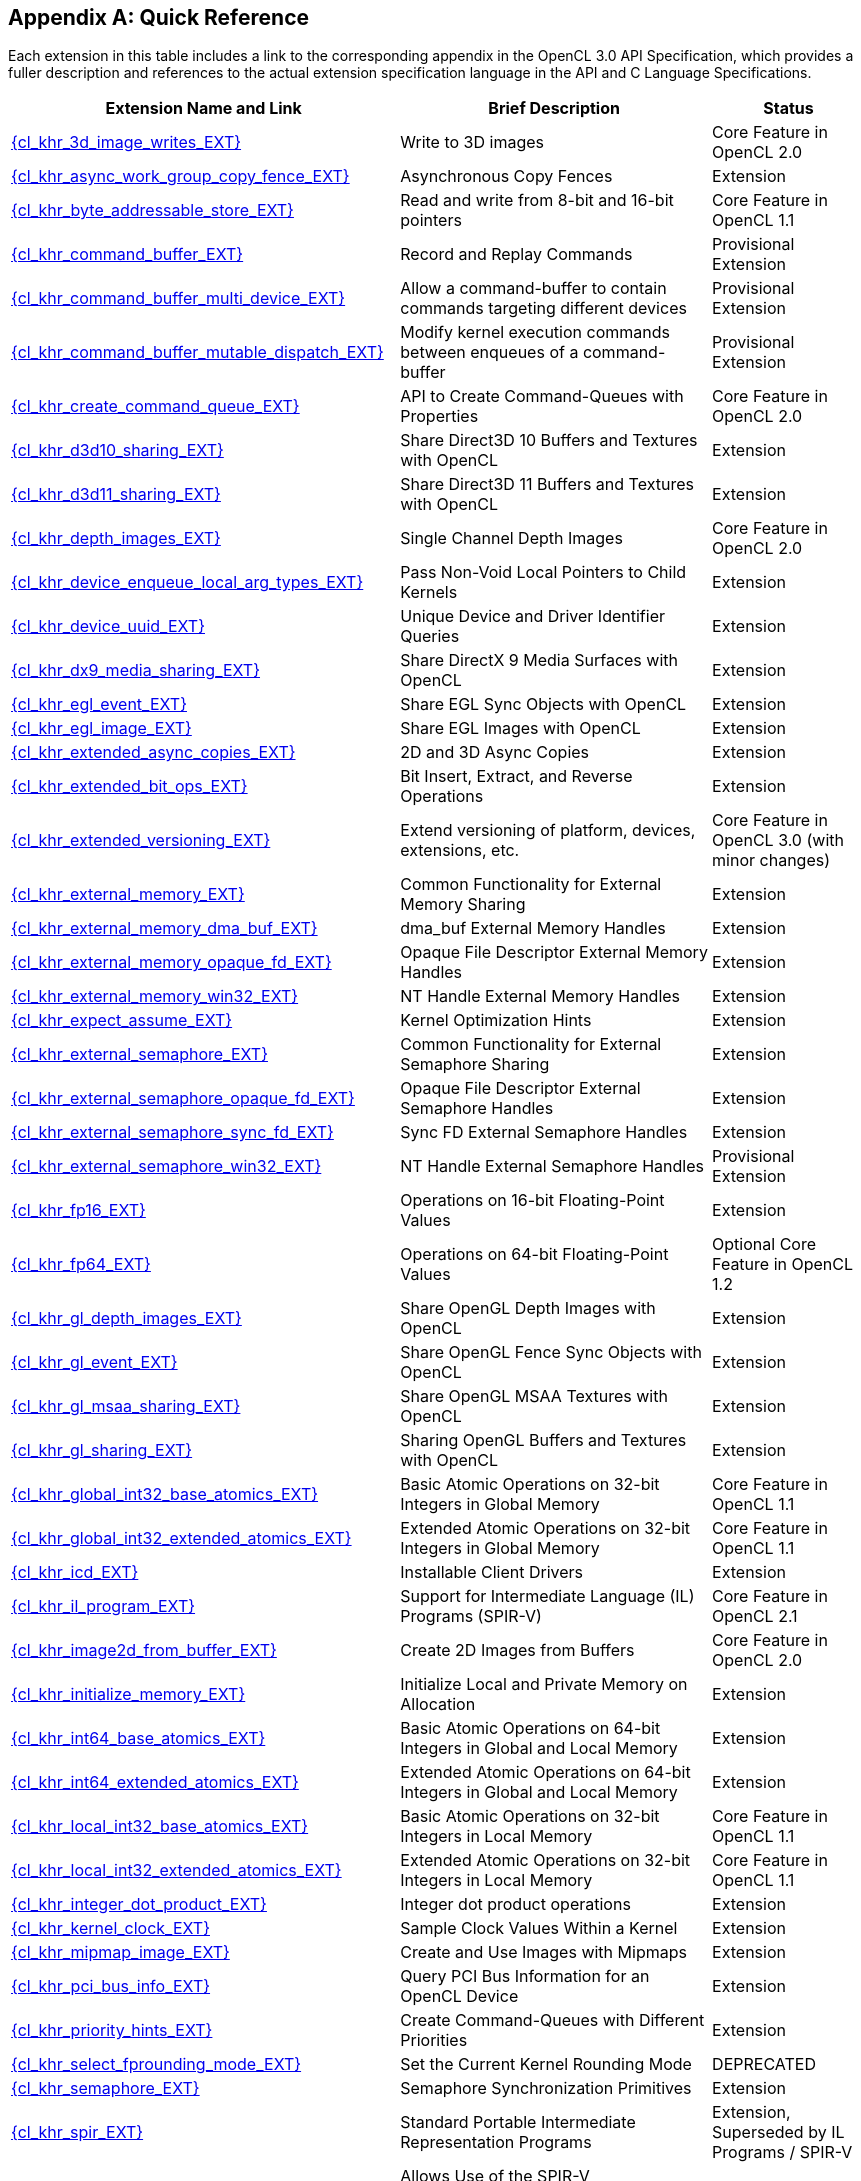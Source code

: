 // Copyright 2017-2024 The Khronos Group. This work is licensed under a
// Creative Commons Attribution 4.0 International License; see
// http://creativecommons.org/licenses/by/4.0/

// The API and C specifications are published in the same directory as the
// extension specification, so only the relative URL is required.

:APISpecURL: OpenCL_API.html

[appendix]
[[quick-reference]]
== Quick Reference

Each extension in this table includes a link to the corresponding appendix
in the OpenCL 3.0 API Specification, which provides a fuller description and
references to the actual extension specification language in the API and C
Language Specifications.

// Editors note: Please keep this table in alphabetical order!

[cols="5,4,2",options="header",]
|====
| Extension Name and Link
| Brief Description
| Status

| [[cl_khr_3d_image_writes]]                    link:{APISpecURL}#cl_khr_3d_image_writes[{cl_khr_3d_image_writes_EXT}]
| Write to 3D images
| Core Feature in OpenCL 2.0

| [[cl_khr_async_work_group_copy_fence]]        link:{APISpecURL}#cl_khr_async_work_group_copy_fence[{cl_khr_async_work_group_copy_fence_EXT}]
| Asynchronous Copy Fences
| Extension

| [[cl_khr_byte_addressable_store]]             link:{APISpecURL}#cl_khr_byte_addressable_store[{cl_khr_byte_addressable_store_EXT}]
| Read and write from 8-bit and 16-bit pointers
| Core Feature in OpenCL 1.1

| [[cl_khr_command_buffer]]                     link:{APISpecURL}#cl_khr_command_buffer[{cl_khr_command_buffer_EXT}]
| Record and Replay Commands
| Provisional Extension

| [[cl_khr_command_buffer_multi_device]]        link:{APISpecURL}#cl_khr_command_buffer_multi_device[{cl_khr_command_buffer_multi_device_EXT}]
| Allow a command-buffer to contain commands targeting different devices
| Provisional Extension

| [[cl_khr_command_buffer_mutable_dispatch]]    link:{APISpecURL}#cl_khr_command_buffer_mutable_dispatch[{cl_khr_command_buffer_mutable_dispatch_EXT}]
| Modify kernel execution commands between enqueues of a command-buffer
| Provisional Extension

| [[cl_khr_create_command_queue]]               link:{APISpecURL}#cl_khr_create_command_queue[{cl_khr_create_command_queue_EXT}]
| API to Create Command-Queues with Properties
| Core Feature in OpenCL 2.0

| [[cl_khr_d3d10_sharing]]                      link:{APISpecURL}#cl_khr_d3d10_sharing[{cl_khr_d3d10_sharing_EXT}]
| Share Direct3D 10 Buffers and Textures with OpenCL
| Extension

| [[cl_khr_d3d11_sharing]]                      link:{APISpecURL}#cl_khr_d3d11_sharing[{cl_khr_d3d11_sharing_EXT}]
| Share Direct3D 11 Buffers and Textures with OpenCL
| Extension

| [[cl_khr_depth_images]]                       link:{APISpecURL}#cl_khr_depth_images[{cl_khr_depth_images_EXT}]
| Single Channel Depth Images
| Core Feature in OpenCL 2.0

| [[cl_khr_device_enqueue_local_arg_types]]     link:{APISpecURL}#cl_khr_device_enqueue_local_arg_types[{cl_khr_device_enqueue_local_arg_types_EXT}]
| Pass Non-Void Local Pointers to Child Kernels
| Extension

| [[cl_khr_device_uuid]]                        link:{APISpecURL}#cl_khr_device_uuid[{cl_khr_device_uuid_EXT}]
| Unique Device and Driver Identifier Queries
| Extension

| [[cl_khr_dx9_media_sharing]]                  link:{APISpecURL}#cl_khr_dx9_media_sharing[{cl_khr_dx9_media_sharing_EXT}]
| Share DirectX 9 Media Surfaces with OpenCL
| Extension

| [[cl_khr_egl_event]]                          link:{APISpecURL}#cl_khr_egl_event[{cl_khr_egl_event_EXT}]
| Share EGL Sync Objects with OpenCL
| Extension

| [[cl_khr_egl_image]]                          link:{APISpecURL}#cl_khr_egl_image[{cl_khr_egl_image_EXT}]
| Share EGL Images with OpenCL
| Extension

| [[cl_khr_extended_async_copies]]              link:{APISpecURL}#cl_khr_extended_async_copies[{cl_khr_extended_async_copies_EXT}]
| 2D and 3D Async Copies
| Extension

| [[cl_khr_extended_bit_ops]]                   link:{APISpecURL}#cl_khr_extended_bit_ops[{cl_khr_extended_bit_ops_EXT}]
| Bit Insert, Extract, and Reverse Operations
| Extension

| [[cl_khr_extended_versioning]]                link:{APISpecURL}#cl_khr_extended_versioning[{cl_khr_extended_versioning_EXT}]
| Extend versioning of platform, devices, extensions, etc.
| Core Feature in OpenCL 3.0 (with minor changes)

| [[cl_khr_external_memory]]                    link:{APISpecURL}#cl_khr_external_memory[{cl_khr_external_memory_EXT}]
| Common Functionality for External Memory Sharing
| Extension

| [[cl_khr_external_memory_dma_buf]]            link:{APISpecURL}#cl_khr_external_memory[{cl_khr_external_memory_dma_buf_EXT}]
| dma_buf External Memory Handles
| Extension

| [[cl_khr_external_memory_opaque_fd]]          link:{APISpecURL}#cl_khr_external_memory[{cl_khr_external_memory_opaque_fd_EXT}]
| Opaque File Descriptor External Memory Handles
| Extension

| [[cl_khr_external_memory_win32]]              link:{APISpecURL}#cl_khr_external_memory[{cl_khr_external_memory_win32_EXT}]
| NT Handle External Memory Handles
| Extension

| [[cl_khr_expect_assume]]                      link:{APISpecURL}#cl_khr_expect_assume[{cl_khr_expect_assume_EXT}]
| Kernel Optimization Hints
| Extension

| [[cl_khr_external_semaphore]]                 link:{APISpecURL}#cl_khr_external_semaphore[{cl_khr_external_semaphore_EXT}]
| Common Functionality for External Semaphore Sharing
| Extension

| [[cl_khr_external_semaphore_opaque_fd]]       link:{APISpecURL}#cl_khr_external_semaphore[{cl_khr_external_semaphore_opaque_fd_EXT}]
| Opaque File Descriptor External Semaphore Handles
| Extension

| [[cl_khr_external_semaphore_sync_fd]]         link:{APISpecURL}#cl_khr_external_semaphore[{cl_khr_external_semaphore_sync_fd_EXT}]
| Sync FD External Semaphore Handles
| Extension

| [[cl_khr_external_semaphore_win32]]           link:{APISpecURL}#cl_khr_external_semaphore[{cl_khr_external_semaphore_win32_EXT}]
| NT Handle External Semaphore Handles
| Provisional Extension

| [[cl_khr_fp16]]                               link:{APISpecURL}#cl_khr_fp16[{cl_khr_fp16_EXT}]
| Operations on 16-bit Floating-Point Values
| Extension

| [[cl_khr_fp64]]                               link:{APISpecURL}#cl_khr_fp64[{cl_khr_fp64_EXT}]
| Operations on 64-bit Floating-Point Values
| Optional Core Feature in OpenCL 1.2

| [[cl_khr_gl_depth_images]]                    link:{APISpecURL}#cl_khr_gl_depth_images[{cl_khr_gl_depth_images_EXT}]
| Share OpenGL Depth Images with OpenCL
| Extension

| [[cl_khr_gl_event]]                           link:{APISpecURL}#cl_khr_gl_event[{cl_khr_gl_event_EXT}]
| Share OpenGL Fence Sync Objects with OpenCL
| Extension

| [[cl_khr_gl_msaa_sharing]]                    link:{APISpecURL}#cl_khr_gl_msaa_sharing[{cl_khr_gl_msaa_sharing_EXT}]
| Share OpenGL MSAA Textures with OpenCL
| Extension

| [[cl_khr_gl_sharing]]                         link:{APISpecURL}#cl_khr_gl_sharing[{cl_khr_gl_sharing_EXT}]
| Sharing OpenGL Buffers and Textures with OpenCL
| Extension

| [[cl_khr_global_int32_base_atomics]]          link:{APISpecURL}#cl_khr_int32_atomics[{cl_khr_global_int32_base_atomics_EXT}]
| Basic Atomic Operations on 32-bit Integers in Global Memory
| Core Feature in OpenCL 1.1

| [[cl_khr_global_int32_extended_atomics]]      link:{APISpecURL}#cl_khr_int32_atomics[{cl_khr_global_int32_extended_atomics_EXT}]
| Extended Atomic Operations on 32-bit Integers in Global Memory
| Core Feature in OpenCL 1.1

| [[cl_khr_icd]]                                link:{APISpecURL}#cl_khr_icd[{cl_khr_icd_EXT}]
| Installable Client Drivers
| Extension

| [[cl_khr_il_program]]                         link:{APISpecURL}#cl_khr_il_program[{cl_khr_il_program_EXT}]
| Support for Intermediate Language (IL) Programs (SPIR-V)
| Core Feature in OpenCL 2.1

| [[cl_khr_image2d_from_buffer]]                link:{APISpecURL}#cl_khr_image2d_from_buffer[{cl_khr_image2d_from_buffer_EXT}]
| Create 2D Images from Buffers
| Core Feature in OpenCL 2.0

| [[cl_khr_initialize_memory]]                  link:{APISpecURL}#cl_khr_initialize_memory[{cl_khr_initialize_memory_EXT}]
| Initialize Local and Private Memory on Allocation
| Extension

| [[cl_khr_int64_base_atomics]]                 link:{APISpecURL}#cl_khr_int64_atomics[{cl_khr_int64_base_atomics_EXT}]
| Basic Atomic Operations on 64-bit Integers in Global and Local Memory
| Extension

| [[cl_khr_int64_extended_atomics]]             link:{APISpecURL}#cl_khr_int64_atomics[{cl_khr_int64_extended_atomics_EXT}]
| Extended Atomic Operations on 64-bit Integers in Global and Local Memory
| Extension

| [[cl_khr_local_int32_base_atomics]]           link:{APISpecURL}#cl_khr_int32_atomics[{cl_khr_local_int32_base_atomics_EXT}]
| Basic Atomic Operations on 32-bit Integers in Local Memory
| Core Feature in OpenCL 1.1

| [[cl_khr_local_int32_extended_atomics]]       link:{APISpecURL}#cl_khr_int32_atomics[{cl_khr_local_int32_extended_atomics_EXT}]
| Extended Atomic Operations on 32-bit Integers in Local Memory
| Core Feature in OpenCL 1.1

| [[cl_khr_integer_dot_product]]                link:{APISpecURL}#cl_khr_integer_dot_product[{cl_khr_integer_dot_product_EXT}]
| Integer dot product operations
| Extension

| [[cl_khr_kernel_clock]]                       link:{APISpecURL}#cl_khr_kernel_clock[{cl_khr_kernel_clock_EXT}]
| Sample Clock Values Within a Kernel
| Extension

| [[cl_khr_mipmap_image]]                       link:{APISpecURL}#cl_khr_mipmap_image[{cl_khr_mipmap_image_EXT}]
| Create and Use Images with Mipmaps
| Extension

| [[cl_khr_pci_bus_info]]                       link:{APISpecURL}#cl_khr_pci_bus_info[{cl_khr_pci_bus_info_EXT}]
| Query PCI Bus Information for an OpenCL Device
| Extension

| [[cl_khr_priority_hints]]                     link:{APISpecURL}#cl_khr_priority_hints[{cl_khr_priority_hints_EXT}]
| Create Command-Queues with Different Priorities
| Extension

| [[cl_khr_select_fprounding_mode]]             link:{APISpecURL}#cl_khr_select_fprounding_mode[{cl_khr_select_fprounding_mode_EXT}]
| Set the Current Kernel Rounding Mode
| DEPRECATED

| [[cl_khr_semaphore]]                          link:{APISpecURL}#cl_khr_semaphore[{cl_khr_semaphore_EXT}]
| Semaphore Synchronization Primitives
| Extension

| [[cl_khr_spir]]                               link:{APISpecURL}#cl_khr_spir[{cl_khr_spir_EXT}]
| Standard Portable Intermediate Representation Programs
| Extension, Superseded by IL Programs / SPIR-V

| [[cl_khr_spirv_extended_debug_info]]          link:{APISpecURL}#cl_khr_spirv_extended_debug_info[{cl_khr_spirv_extended_debug_info_EXT}]
| Allows Use of the SPIR-V `OpenCL.DebugInfo.100` Extended Instruction Set
| Extension

| [[cl_khr_spirv_linkonce_odr]]                 link:{APISpecURL}#cl_khr_spirv_linkonce_odr[{cl_khr_spirv_linkonce_odr_EXT}]
| Allows Use of the SPIR-V `SPV_KHR_linkonce_odr` Extension
| Extension

| [[cl_khr_spirv_no_integer_wrap_decoration]]   link:{APISpecURL}#cl_khr_spirv_no_integer_wrap_decoration[{cl_khr_spirv_no_integer_wrap_decoration_EXT}]
| Allows Use of the SPIR-V `SPV_KHR_no_integer_wrap_decoration` Extension
| Extension

| [[cl_khr_srgb_image_writes]]                  link:{APISpecURL}#cl_khr_srgb_image_writes[{cl_khr_srgb_image_writes_EXT}]
| Write to sRGB Images
| Extension

| [[cl_khr_subgroups]]                          link:{APISpecURL}#cl_khr_subgroups[{cl_khr_subgroups_EXT}]
| Sub-Groupings of Work Items
| Core Feature in OpenCL 2.1 (with minor changes)

| [[cl_khr_subgroup_ballot]]                    link:{APISpecURL}#cl_khr_subgroup_ballot[{cl_khr_subgroup_ballot_EXT}]
| Exchange Ballots Among Sub-Groupings of Work Items
| Extension

| [[cl_khr_subgroup_clustered_reduce]]          link:{APISpecURL}#cl_khr_subgroup_clustered_reduce[{cl_khr_subgroup_clustered_reduce_EXT}]
| Clustered Reductions for Sub-Groupings of Work Items
| Extension

| [[cl_khr_subgroup_extended_types]]            link:{APISpecURL}#cl_khr_subgroup_extended_types[{cl_khr_subgroup_extended_types_EXT}]
| Additional Type Support for Sub-group Functions
| Extension

| [[cl_khr_subgroup_named_barrier]]             link:{APISpecURL}#cl_khr_subgroup_named_barrier[{cl_khr_subgroup_named_barrier_EXT}]
| Barriers for Subsets of a Work-group
| Extension

| [[cl_khr_subgroup_non_uniform_arithmetic]]    link:{APISpecURL}#cl_khr_subgroup_non_uniform_arithmetic[{cl_khr_subgroup_non_uniform_arithmetic_EXT}]
| Sub-group Arithmetic Functions in Non-Uniform Control Flow
| Extension

| [[cl_khr_subgroup_non_uniform_vote]]          link:{APISpecURL}#cl_khr_subgroup_non_uniform_vote[{cl_khr_subgroup_non_uniform_vote_EXT}]
| Hold Votes Among Sub-Groupings of Work Items
| Extension

| [[cl_khr_subgroup_rotate]]                    link:{APISpecURL}#cl_khr_subgroup_rotate[{cl_khr_subgroup_rotate_EXT}]
| Rotation Among Sub-Groupings of Work Items
| Extension

| [[cl_khr_subgroup_shuffle]]                   link:{APISpecURL}#cl_khr_subgroup_shuffle[{cl_khr_subgroup_shuffle_EXT}]
| General-Purpose Shuffles Among Sub-Groupings of Work Items
| Extension

| [[cl_khr_subgroup_shuffle_relative]]          link:{APISpecURL}#cl_khr_subgroup_shuffle_relative[{cl_khr_subgroup_shuffle_relative_EXT}]
| Relative Shuffles Among Sub-Groupings of Work Items
| Extension

| [[cl_khr_suggested_local_work_size]]          link:{APISpecURL}#cl_khr_suggested_local_work_size[{cl_khr_suggested_local_work_size_EXT}]
| Query a Suggested Local Work Size
| Extension

| [[cl_khr_terminate_context]]                  link:{APISpecURL}#cl_khr_terminate_context[{cl_khr_terminate_context_EXT}]
| Terminate an OpenCL Context
| Extension

| [[cl_khr_throttle_hints]]                     link:{APISpecURL}#cl_khr_throttle_hints[{cl_khr_throttle_hints_EXT}]
| Create Command-Queues with Different Throttle Policies
| Extension

| [[cl_khr_work_group_uniform_arithmetic]]      link:{APISpecURL}#cl_khr_work_group_uniform_arithmetic[{cl_khr_work_group_uniform_arithmetic_EXT}]
| Work-group Uniform Arithmetic
| Extension

|====
